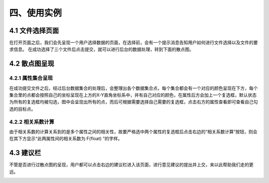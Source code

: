 四、使用实例
===============

4.1 文件选择页面
-----------------

在打开页面之后，我们会先呈现一个用户选择数据的页面，在选择前，会有一个提示消息告知用户如何进行文件选择以及文件的要求信息。
在成功选择了三个文件后点击提交，就可以进行后台的数据处理，转到下面的散点图。

.. image:: image/file_chose.png

4.2 散点图呈现
---------------

4.2.1 属性集合呈现
~~~~~~~~~~~~~~~~~~
在成功提交文件之后，经过后台数据集合的处理后，会整理出各个数据集合点，每个集合都会有一个对应的颜色呈现在下方，每个集合里的点都会按照自己的坐标呈现在上方的X-Y直角坐标系中，并有自己对应的颜色，在属性后方会加上一个复选框，默认状态为所有的复选框均被勾选，图中会呈现出所有的点，而后可根据需要选择自己需要的复选框，点击右方的属性查看即可查看自己勾选的目标点。

4.2.2 相关系数计算
~~~~~~~~~~~~~~~~~~~
由于相关系数的计算关系到的是多个属性之间的相关性，故要严格选中两个属性的复选框后点击右边的“相关系数计算”按钮，则会在其下方显示“此两属性间的相关系数为  F(float)  ”的字样。

.. image:: image/Scatter-plot.png

4.3 建议栏
-----------

不管是否进行过散点图的呈现，用户都可以点击右边的建议栏进入该页面，进行意见建议的提出并上交，来以此帮助我们走的更远。

.. image:: image/advice.png
